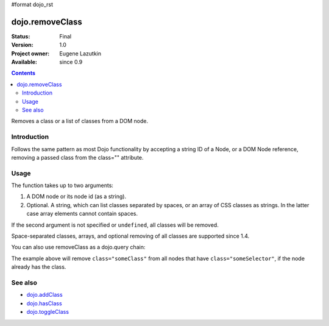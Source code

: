 #format dojo_rst

dojo.removeClass
================

:Status: Final
:Version: 1.0
:Project owner: Eugene Lazutkin
:Available: since 0.9

.. contents::
   :depth: 2

Removes a class or a list of classes from a DOM node.

============
Introduction
============

Follows the same pattern as most Dojo functionality by accepting a string ID of a Node, or a DOM Node reference, removing a passed class from the class="" attribute.

=====
Usage
=====

The function takes up to two arguments:

1. A DOM node or its node id (as a string).
2. Optional. A string, which can list classes separated by spaces, or an array of CSS classes as strings. In the latter case array elements cannot contain spaces.

If the second argument is not specified or ``undefined``, all classes will be removed.

Space-separated classes, arrays, and optional removing of all classes are supported since 1.4.

.. code-block :: javascript
  :linenos:

  dojo.removeClass("someNode","removedClass");

  var node = dojo.byId("someNode").parentNode;
  dojo.removeClass(node, "someClass");

  dojo.removeClass(node, "someClass2 someClass3");
  dojo.removeClass(node, ["someClass4", "someClass5"]);
  dojo.removeClass(node);


You can also use removeClass as a dojo.query chain:

.. code-block :: javascript
  :linenos:

  dojo.query(".someSelector").removeClass("someClass");

The example above will remove ``class="someClass"`` from all nodes that have ``class="someSelector"``, if the node already has the class.


========
See also
========

* `dojo.addClass <dojo/addClass>`_
* `dojo.hasClass <dojo/hasClass>`_
* `dojo.toggleClass <dojo/toggleClass>`_
